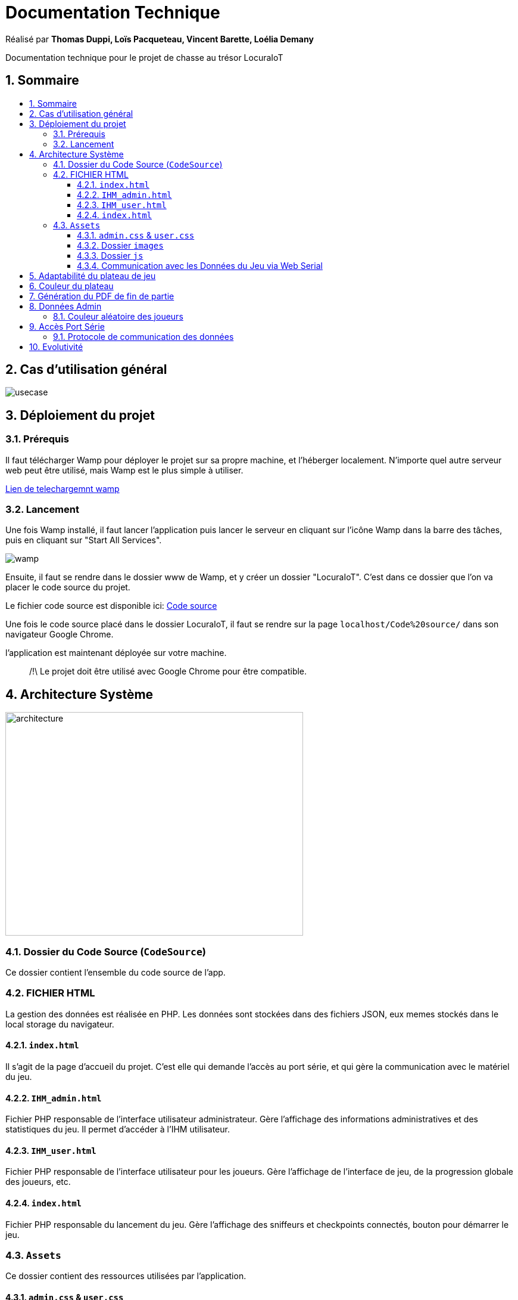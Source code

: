 
= Documentation Technique
:toc: macro
:toclevels: 3
:toc-title: 
:numbered:

Réalisé par *Thomas Duppi, Loïs Pacqueteau, Vincent Barette, Loélia Demany*

Documentation technique pour le projet de chasse au trésor LocuraIoT

== Sommaire

toc::[]

== Cas d'utilisation général

image::img/usecase.png[]

== Déploiement du projet 

=== Prérequis
Il faut télécharger Wamp pour déployer le projet sur sa propre machine, et l'héberger localement. N'importe quel autre serveur web peut être utilisé, mais Wamp est le plus simple à utiliser.

https://www.wampserver.com/en/download-wampserver-64bits/#download-wrapper[Lien de telechargemnt wamp]




=== Lancement

Une fois Wamp installé, il faut lancer l'application puis lancer le serveur en cliquant sur l'icône Wamp dans la barre des tâches, puis en cliquant sur "Start All Services".

image::img/wamp.png[]

Ensuite, il faut se rendre dans le dossier www de Wamp, et y créer un dossier "LocuraIoT". C'est dans ce dossier que l'on va placer le code source du projet.

Le fichier code source est disponible ici: 
https://www.github.com/LoisPacqueteau/LocuraIoT[Code source]

Une fois le code source placé dans le dossier LocuraIoT, il faut se rendre sur la page `localhost/Code%20source/` dans son navigateur Google Chrome.

l'application est maintenant déployée sur votre machine.

> /!\ Le projet doit être utilisé avec Google Chrome pour être compatible.


== Architecture Système

image::img/architecture.png[width=500, height=375]

=== Dossier du Code Source (`CodeSource`)

Ce dossier contient l'ensemble du code source de l'app.

=== FICHIER HTML

La gestion des données est réalisée en PHP. Les données sont stockées dans des fichiers JSON, eux memes stockés dans le local storage du navigateur.

==== `index.html`

Il s'agit de la page d'accueil du projet. C'est elle qui demande l'accès au port série, et qui gère la communication avec le matériel du jeu.

==== `IHM_admin.html`

Fichier PHP responsable de l'interface utilisateur administrateur.
Gère l'affichage des informations administratives et des statistiques du jeu.
Il permet d'accéder à l'IHM utilisateur.

==== `IHM_user.html`

Fichier PHP responsable de l'interface utilisateur pour les joueurs.
Gère l'affichage de l'interface de jeu, de la progression globale des joueurs, etc.

==== `index.html`

Fichier PHP responsable du lancement du jeu.
Gère l'affichage des sniffeurs et checkpoints connectés, bouton pour démarrer le jeu.

=== `Assets`

Ce dossier contient des ressources utilisées par l'application.

==== `admin.css` & `user.css`

Fichiers CSS contenant les styles de l'application.

==== Dossier `images`

Contient les images utilisées dans l'IHM, telles que des icônes, des logos, etc.

==== Dossier `js`

Ce dossier contient les fichiers JavaScript nécessaires pour l'IHM.

===== `locura4iot.js`

Contient toutes les fonctions Javascript du projet.

==== Communication avec les Données du Jeu via Web Serial

Le fichier JavaScript (`locura4iot.js`) utilise la Web Serial API pour établir une communication avec le matériel du jeu.

== Adaptabilité du plateau de jeu
Le plateau de jeu depends du nombre de balises cachées, il fonctionne avec un tableau html adapté en php. Le seul soucis rencontré a été la génération du tableau car elle se fait de gauche a droite,
or notre plateau doit avoir une forme en serpentin si on a beaucoup de balise donc les lignes pair se gererait mal avec se fonctionnement, la fonction *position* sert donc a attribué l'ordre des 
balises td correctement pour pouvoir donner le bon style a chaque td.

Code de la generation du tableau:

image:img/adaptationtable.png[]

(on peut voir ici que la boucle for depends de la valeur liste-size)

== Couleur du plateau
la fonction color retourne un string qui sert de classe dans le php afin que le css change la couleur du td  

la fonction color: 

image:img/fonction-color.png[]



l'utilisation dans le code:

image:img/fonction-color2.png[]

le css:

image:img/fonction-color3.png[]

== Génération du PDF de fin de partie

image:img/genererpdf.png[]

pour generer le pdf on utilise la librairie pdfmake qui permet de generer un pdf facilement en javascript. On a donc un "event listener" sur le bouton qui permet de generer le pdf a partir des données du jeu.


== Données Admin

Dans le local storage sont sauvegardées les données des équipes (utilisables par les admins) et écrites par la page index (cf. Accès Port Série) ci-dessous.

=== Couleur aléatoire des joueurs
Compare la node qui vient d'être récupéré avec un tableau contenant les nodes ayant déjà une couleur. Si la node est déjà existante il ne se passe rien. Sinon une couleur est générer de manière aléatoire. Ensuite cette couleur est ajouter au json de la node et la node est ajouté au tableau des nodes avec couleurs. 

image:img/génération-couleur.png[]

== Accès Port Série
=== Protocole de communication des données
La Web Serial API permet aux navigateurs web d'établir une communication série avec des périphériques matériels connectés via USB, tels que des microcontrôleurs Arduino.
L'utilisateur autorise l'accès à la Web Serial API, puis la page web peut ouvrir un port série, le configurer, établir une connexion, transmettre et recevoir des données. 
Elle offre des méthodes pour envoyer et recevoir des données, ainsi que des événements pour la gestion asynchrone de la communication série. Une fois la communication terminée,
le port est fermé. 

image:img/lire-port-série.png[]

== Evolutivité
Le code php est réalisé de maniere a s'adapter a la taille d'une liste de balise. Plus il y a de balise, plus le plateau de 
jeu sera grand. Pour l'instant on utilise une liste quelquonque mais lorsque la communication en webserial sera 
réalisé on mettra une veritable liste de balise au deuxieme sprint. Si a l'avenir on souhaite faire un jeu comme ca avec beauucoup de 
balise, l'ihm sera fonctionnel!
